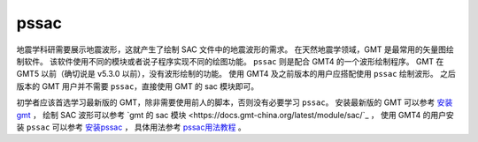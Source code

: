 pssac
=====

地震学科研需要展示地震波形，这就产生了绘制 SAC 文件中的地震波形的需求。
在天然地震学领域，GMT 是最常用的矢量图绘制软件。
该软件使用不同的模块或者说子程序实现不同的绘图功能。
``pssac`` 则是配合 GMT4 的一个波形绘制程序。
GMT 在 GMT5 以前（确切说是 v5.3.0 以前），没有波形绘制的功能。
使用 GMT4 及之前版本的用户应搭配使用 ``pssac`` 绘制波形。
之后版本的 GMT 用户并不需要 ``pssac``，直接使用 GMT 的 sac 模块即可。

初学者应该首选学习最新版的 GMT，除非需要使用前人的脚本，否则没有必要学习 ``pssac``。
安装最新版的 GMT 可以参考
`安装 gmt <https://docs.gmt-china.org/latest/install/>`_ ，
绘制 SAC 波形可以参考
`gmt 的 sac 模块 <https://docs.gmt-china.org/latest/module/sac/`_ ，
使用 GMT4 的用户安装 ``pssac`` 可以参考
`安装pssac <https://blog.seisman.info/pssac-install>`_ ，
具体用法参考 `pssac用法教程 <https://blog.seisman.info/pssac-notes>`_ 。
